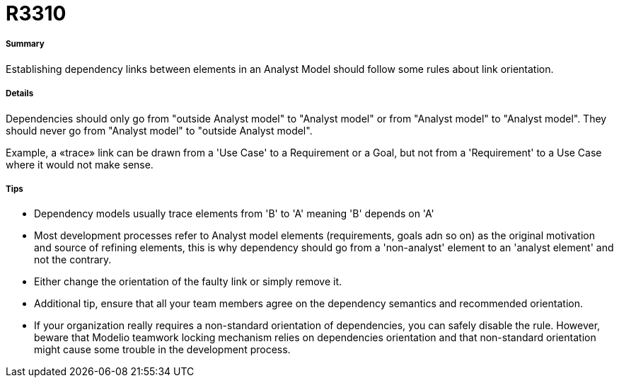 // Disable all captions for figures.
:!figure-caption:
// Path to the stylesheet files
:stylesdir: .

[[R3310]]

[[r3310]]
= R3310

[[Summary]]

[[summary]]
===== Summary

Establishing dependency links between elements in an Analyst Model should follow some rules about link orientation.

[[Details]]

[[details]]
===== Details

Dependencies should only go from "outside Analyst model" to "Analyst model" or from "Analyst model" to "Analyst model". They should never go from "Analyst model" to "outside Analyst model".

Example, a «trace» link can be drawn from a 'Use Case' to a Requirement or a Goal, but not from a 'Requirement' to a Use Case where it would not make sense.

[[Tips]]

[[tips]]
===== Tips

* Dependency models usually trace elements from 'B' to 'A' meaning 'B' depends on 'A'
* Most development processes refer to Analyst model elements (requirements, goals adn so on) as the original motivation and source of refining elements, this is why dependency should go from a 'non-analyst' element to an 'analyst element' and not the contrary.
* Either change the orientation of the faulty link or simply remove it.
* Additional tip, ensure that all your team members agree on the dependency semantics and recommended orientation.
* If your organization really requires a non-standard orientation of dependencies, you can safely disable the rule. However, beware that Modelio teamwork locking mechanism relies on dependencies orientation and that non-standard orientation might cause some trouble in the development process.


